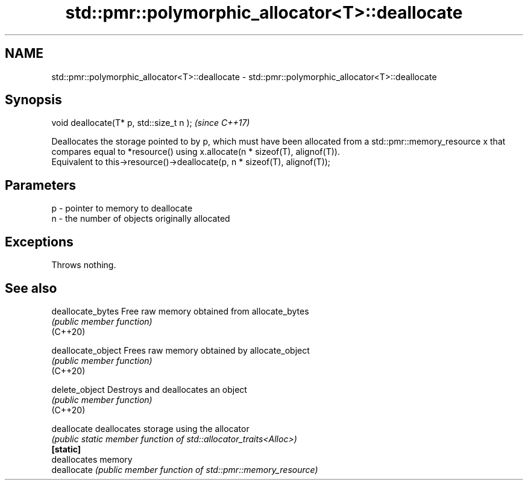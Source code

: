 .TH std::pmr::polymorphic_allocator<T>::deallocate 3 "2020.03.24" "http://cppreference.com" "C++ Standard Libary"
.SH NAME
std::pmr::polymorphic_allocator<T>::deallocate \- std::pmr::polymorphic_allocator<T>::deallocate

.SH Synopsis

  void deallocate(T* p, std::size_t n );  \fI(since C++17)\fP

  Deallocates the storage pointed to by p, which must have been allocated from a std::pmr::memory_resource x that compares equal to *resource() using x.allocate(n * sizeof(T), alignof(T)).
  Equivalent to this->resource()->deallocate(p, n * sizeof(T), alignof(T));

.SH Parameters


  p - pointer to memory to deallocate
  n - the number of objects originally allocated


.SH Exceptions

  Throws nothing.

.SH See also



  deallocate_bytes  Free raw memory obtained from allocate_bytes
                    \fI(public member function)\fP
  (C++20)

  deallocate_object Frees raw memory obtained by allocate_object
                    \fI(public member function)\fP
  (C++20)

  delete_object     Destroys and deallocates an object
                    \fI(public member function)\fP
  (C++20)

  deallocate        deallocates storage using the allocator
                    \fI(public static member function of std::allocator_traits<Alloc>)\fP
  \fB[static]\fP
                    deallocates memory
  deallocate        \fI(public member function of std::pmr::memory_resource)\fP




